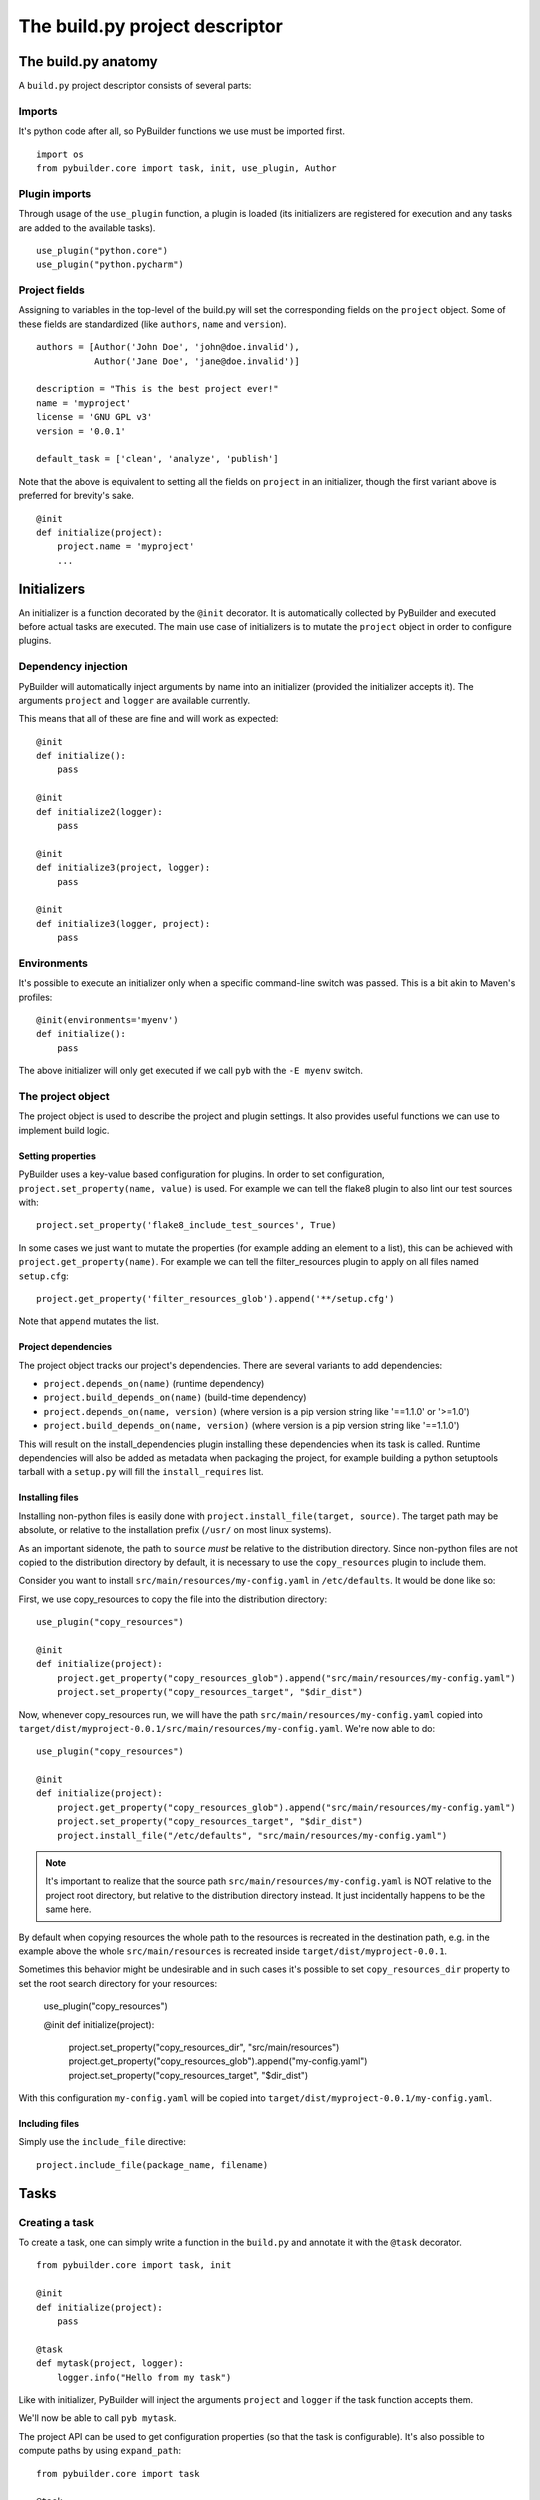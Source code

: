 The build.py project descriptor
################################


The build.py anatomy
*********************

A ``build.py`` project descriptor consists of several parts:

Imports
---------

It's python code after all, so PyBuilder functions we use must be imported first.

::

    import os
    from pybuilder.core import task, init, use_plugin, Author

Plugin imports
---------------

Through usage of the ``use_plugin`` function, a plugin is loaded (its initializers
are registered for execution and any tasks are added to the available tasks).

::

    use_plugin("python.core")
    use_plugin("python.pycharm")

Project fields
---------------

Assigning to variables in the top-level of the build.py will set the corresponding fields
on the ``project`` object. Some of these fields are standardized (like ``authors``, ``name`` and ``version``).

::

        authors = [Author('John Doe', 'john@doe.invalid'),
                   Author('Jane Doe', 'jane@doe.invalid')]

        description = "This is the best project ever!"
        name = 'myproject'
        license = 'GNU GPL v3'
        version = '0.0.1'

        default_task = ['clean', 'analyze', 'publish']

Note that the above is equivalent to setting all the fields on ``project`` in an initializer,
though the first variant above is preferred for brevity's sake.

::

    @init
    def initialize(project):
        project.name = 'myproject'
        ...


Initializers
*************

An initializer is a function decorated by the ``@init`` decorator.
It is automatically collected by PyBuilder and executed before actual tasks
are executed.
The main use case of initializers is to mutate the ``project`` object in order to configure
plugins.

Dependency injection
---------------------

PyBuilder will automatically inject arguments by name into an initializer (provided the initializer accepts it).
The arguments ``project`` and ``logger`` are available currently.

This means that all of these are fine and will work as expected::

    @init
    def initialize():
        pass

    @init
    def initialize2(logger):
        pass

    @init
    def initialize3(project, logger):
        pass

    @init
    def initialize3(logger, project):
        pass

Environments
-------------

It's possible to execute an initializer only when a specific command-line switch was passed.
This is a bit akin to Maven's profiles::

    @init(environments='myenv')
    def initialize():
        pass

The above initializer will only get executed if we call ``pyb`` with the ``-E myenv`` switch.

The project object
-------------------

The project object is used to describe the project and plugin settings.
It also provides useful functions we can use to implement build logic.

Setting properties
^^^^^^^^^^^^^^^^^^^

PyBuilder uses a key-value based configuration for plugins.
In order to set configuration, ``project.set_property(name, value)`` is used.
For example we can tell the flake8 plugin to also lint our test sources with::

     project.set_property('flake8_include_test_sources', True)

In some cases we just want to mutate the properties (for example adding an element to a list),
this can be achieved with ``project.get_property(name)``. For example we can tell the
filter_resources plugin to apply on all files named ``setup.cfg``::

       project.get_property('filter_resources_glob').append('**/setup.cfg')

Note that ``append`` mutates the list.

Project dependencies
^^^^^^^^^^^^^^^^^^^^^

The project object tracks our project's dependencies.
There are several variants to add dependencies:

* ``project.depends_on(name)`` (runtime dependency)
* ``project.build_depends_on(name)`` (build-time dependency)
* ``project.depends_on(name, version)`` (where version is a pip version string like '==1.1.0' or '>=1.0')
* ``project.build_depends_on(name, version)`` (where version is a pip version string like '==1.1.0')

This will result on the install_dependencies plugin installing these dependencies when its task is called.
Runtime dependencies will also be added as metadata when packaging the project, for example building a python
setuptools tarball with a ``setup.py`` will fill the ``install_requires`` list.

Installing files
^^^^^^^^^^^^^^^^^

Installing non-python files is easily done with ``project.install_file(target, source)``.
The target path may be absolute, or relative to the installation prefix (``/usr/`` on most linux systems).

As an important sidenote, the path to ``source`` *must* be relative to the distribution directory.
Since non-python files are not copied to the distribution directory by default, it is necessary to use
the ``copy_resources`` plugin to include them.

Consider you want to install ``src/main/resources/my-config.yaml`` in ``/etc/defaults``.
It would be done like so:

First, we use copy_resources to copy the file into the distribution directory::

    use_plugin("copy_resources")

    @init
    def initialize(project):
        project.get_property("copy_resources_glob").append("src/main/resources/my-config.yaml")
        project.set_property("copy_resources_target", "$dir_dist")

Now, whenever copy_resources run, we will have the path ``src/main/resources/my-config.yaml`` copied
into ``target/dist/myproject-0.0.1/src/main/resources/my-config.yaml``.
We're now able to do::

    use_plugin("copy_resources")

    @init
    def initialize(project):
        project.get_property("copy_resources_glob").append("src/main/resources/my-config.yaml")
        project.set_property("copy_resources_target", "$dir_dist")
        project.install_file("/etc/defaults", "src/main/resources/my-config.yaml")

.. note::
    It's important to realize that the source path ``src/main/resources/my-config.yaml`` is NOT relative to
    the project root directory, but relative to the distribution directory instead. It just incidentally
    happens to be the same here.

By default when copying resources the whole path to the resources is recreated in the destination path, e.g. 
in the example above the whole ``src/main/resources`` is recreated inside ``target/dist/myproject-0.0.1``.

Sometimes this behavior might be undesirable and in such cases it's possible to set ``copy_resources_dir``
property to set the root search directory for your resources:

    use_plugin("copy_resources")

    @init
    def initialize(project):
        project.set_property("copy_resources_dir", "src/main/resources")
        project.get_property("copy_resources_glob").append("my-config.yaml")
        project.set_property("copy_resources_target", "$dir_dist")

With this configuration ``my-config.yaml`` will be copied into ``target/dist/myproject-0.0.1/my-config.yaml``.

Including files
^^^^^^^^^^^^^^^^^

Simply use the ``include_file`` directive::

    project.include_file(package_name, filename)

Tasks
******

Creating a task
----------------

To create a task, one can simply write a function in the ``build.py`` and annotate
it with the ``@task`` decorator.

::

    from pybuilder.core import task, init

    @init
    def initialize(project):
        pass

    @task
    def mytask(project, logger):
        logger.info("Hello from my task")

Like with initializer, PyBuilder will inject the arguments ``project``
and ``logger`` if the task function accepts them.

We'll now be able to call ``pyb mytask``.


The project API can be used to get configuration properties (so that the task is configurable).
It's also possible to compute paths by using ``expand_path``::

    from pybuilder.core import task

    @task
    def mytask(project, logger):
        logger.info("Will build the distribution in %s" % project.expand_path("$dir_dist"))


Task dependencies
------------------

A task can declare dependencies on other tasks by using the ``@depends`` decorator::

    from pybuilder.core import task, depends

    @task
    def task1(logger):
        logger.info("Hello from task1")

    @task
    @depends("task1")
    def task2(logger):
        logger.info("Hello from task2")

    @task
    @depends("task2", "run_unit_tests")
    def task3(logger):
        logger.info("Hello from task3")

Here, running task1 will just run task1. Running task2 will run task1 first, then task2.
Running task3 will run task1 first (dependency of task2), then run task2, then run unit tests,
and finally run task3.
